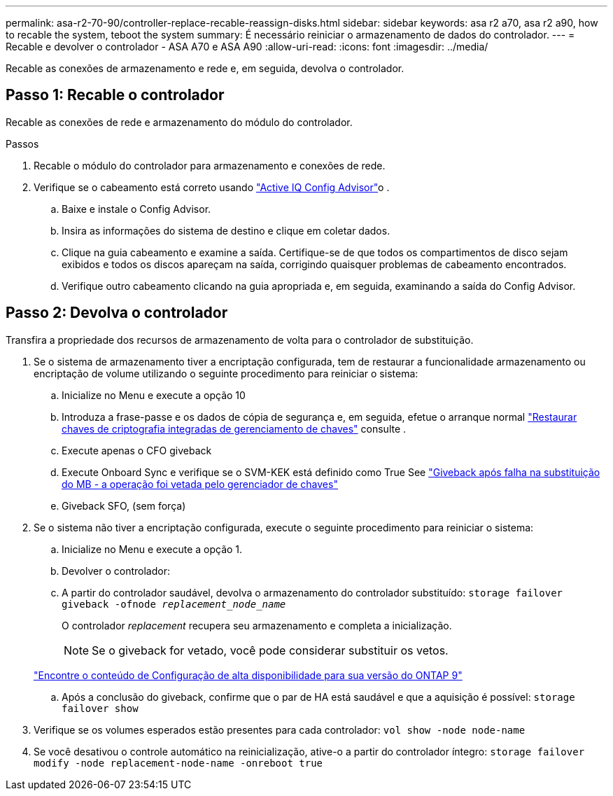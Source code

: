 ---
permalink: asa-r2-70-90/controller-replace-recable-reassign-disks.html 
sidebar: sidebar 
keywords: asa r2 a70, asa r2 a90, how to recable the system, teboot the system 
summary: É necessário reiniciar o armazenamento de dados do controlador. 
---
= Recable e devolver o controlador - ASA A70 e ASA A90
:allow-uri-read: 
:icons: font
:imagesdir: ../media/


[role="lead"]
Recable as conexões de armazenamento e rede e, em seguida, devolva o controlador.



== Passo 1: Recable o controlador

Recable as conexões de rede e armazenamento do módulo do controlador.

.Passos
. Recable o módulo do controlador para armazenamento e conexões de rede.
. Verifique se o cabeamento está correto usando https://mysupport.netapp.com/site/tools/tool-eula/activeiq-configadvisor["Active IQ Config Advisor"]o .
+
.. Baixe e instale o Config Advisor.
.. Insira as informações do sistema de destino e clique em coletar dados.
.. Clique na guia cabeamento e examine a saída. Certifique-se de que todos os compartimentos de disco sejam exibidos e todos os discos apareçam na saída, corrigindo quaisquer problemas de cabeamento encontrados.
.. Verifique outro cabeamento clicando na guia apropriada e, em seguida, examinando a saída do Config Advisor.






== Passo 2: Devolva o controlador

Transfira a propriedade dos recursos de armazenamento de volta para o controlador de substituição.

. Se o sistema de armazenamento tiver a encriptação configurada, tem de restaurar a funcionalidade armazenamento ou encriptação de volume utilizando o seguinte procedimento para reiniciar o sistema:
+
.. Inicialize no Menu e execute a opção 10
.. Introduza a frase-passe e os dados de cópia de segurança e, em seguida, efetue o arranque normal https://kb.netapp.com/on-prem/ontap/DM/Encryption/Encryption-KBs/Restore_onboard_key_management_encryption_keys["Restaurar chaves de criptografia integradas de gerenciamento de chaves"] consulte .
.. Execute apenas o CFO giveback
.. Execute Onboard Sync e verifique se o SVM-KEK está definido como True See https://kb.netapp.com/on-prem/ontap/DM/Encryption/Encryption-KBs/Onboard_keymanager_sync_fails_after_motherboard_replacement["Giveback após falha na substituição do MB - a operação foi vetada pelo gerenciador de chaves"]
.. Giveback SFO, (sem força)


. Se o sistema não tiver a encriptação configurada, execute o seguinte procedimento para reiniciar o sistema:
+
.. Inicialize no Menu e execute a opção 1.
.. Devolver o controlador:
.. A partir do controlador saudável, devolva o armazenamento do controlador substituído: `storage failover giveback -ofnode _replacement_node_name_`
+
O controlador _replacement_ recupera seu armazenamento e completa a inicialização.

+

NOTE: Se o giveback for vetado, você pode considerar substituir os vetos.

+
http://mysupport.netapp.com/documentation/productlibrary/index.html?productID=62286["Encontre o conteúdo de Configuração de alta disponibilidade para sua versão do ONTAP 9"]

.. Após a conclusão do giveback, confirme que o par de HA está saudável e que a aquisição é possível: `storage failover show`


. Verifique se os volumes esperados estão presentes para cada controlador: `vol show -node node-name`
. Se você desativou o controle automático na reinicialização, ative-o a partir do controlador íntegro: `storage failover modify -node replacement-node-name -onreboot true`

